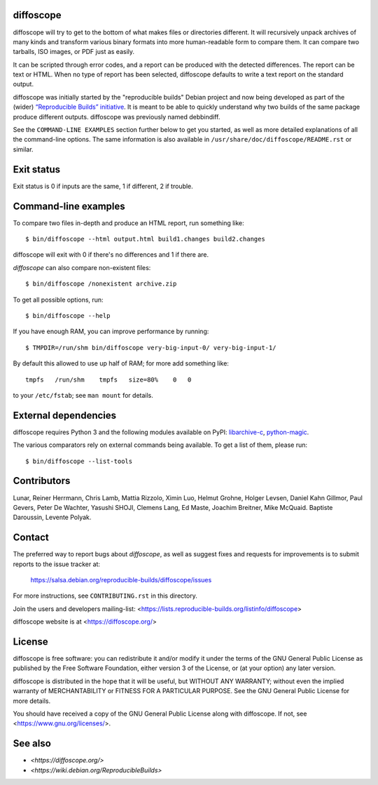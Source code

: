 diffoscope
==========

.. image:: https://badge.fury.io/py/diffoscope.svg
   :target: http://badge.fury.io/py/diffoscope

.. image:: https://jenkins.debian.net/buildStatus/icon?job=reproducible_diffoscope_from_git_master&plastic=true
  :target: https://jenkins.debian.net/job/reproducible_diffoscope_from_git

diffoscope will try to get to the bottom of what makes files or
directories different. It will recursively unpack archives of many kinds
and transform various binary formats into more human-readable form to
compare them. It can compare two tarballs, ISO images, or PDF just as
easily.

It can be scripted through error codes, and a report can be produced
with the detected differences. The report can be text or HTML.
When no type of report has been selected, diffoscope defaults
to write a text report on the standard output.

diffoscope was initially started by the "reproducible builds" Debian
project and now being developed as part of the (wider) `“Reproducible
Builds” initiative <https://reproducible-builds.org>`_.  It is meant
to be able to quickly understand why two builds of the same package
produce different outputs. diffoscope was previously named debbindiff.

See the ``COMMAND-LINE EXAMPLES`` section further below to get you
started, as well as more detailed explanations of all the command-line
options. The same information is also available in
``/usr/share/doc/diffoscope/README.rst`` or similar.

.. the below hack gets rid of the python "usage" message in favour of the the
   synopsis we manually defined in doc/$(PACKAGE).h2m.0
   .SS positional arguments:
   .\" end_of_description_header

Exit status
===========

Exit status is 0 if inputs are the same, 1 if different, 2 if trouble.

Command-line examples
=====================

To compare two files in-depth and produce an HTML report, run something like::

    $ bin/diffoscope --html output.html build1.changes build2.changes

diffoscope will exit with 0 if there's no differences and 1 if there
are.

*diffoscope* can also compare non-existent files::

    $ bin/diffoscope /nonexistent archive.zip

To get all possible options, run::

    $ bin/diffoscope --help

If you have enough RAM, you can improve performance by running::

    $ TMPDIR=/run/shm bin/diffoscope very-big-input-0/ very-big-input-1/

By default this allowed to use up half of RAM; for more add something like::

    tmpfs   /run/shm    tmpfs   size=80%    0   0

to your ``/etc/fstab``; see ``man mount`` for details.

External dependencies
=====================

diffoscope requires Python 3 and the following modules available on PyPI:
`libarchive-c <https://pypi.python.org/pypi/libarchive-c>`_,
`python-magic <https://pypi.python.org/pypi/python-magic>`_.

The various comparators rely on external commands being available. To
get a list of them, please run::

    $ bin/diffoscope --list-tools

Contributors
============

Lunar, Reiner Herrmann, Chris Lamb, Mattia Rizzolo, Ximin Luo, Helmut Grohne,
Holger Levsen, Daniel Kahn Gillmor, Paul Gevers, Peter De Wachter, Yasushi
SHOJI, Clemens Lang, Ed Maste, Joachim Breitner, Mike McQuaid. Baptiste
Daroussin, Levente Polyak.

Contact
=======

The preferred way to report bugs about *diffoscope*, as well as suggest
fixes and requests for improvements is to submit reports to the issue
tracker at:

    https://salsa.debian.org/reproducible-builds/diffoscope/issues

For more instructions, see ``CONTRIBUTING.rst`` in this directory.

Join the users and developers mailing-list:
<https://lists.reproducible-builds.org/listinfo/diffoscope>

diffoscope website is at <https://diffoscope.org/>

License
=======

diffoscope is free software: you can redistribute it and/or modify
it under the terms of the GNU General Public License as published by
the Free Software Foundation, either version 3 of the License, or
(at your option) any later version.

diffoscope is distributed in the hope that it will be useful,
but WITHOUT ANY WARRANTY; without even the implied warranty of
MERCHANTABILITY or FITNESS FOR A PARTICULAR PURPOSE.  See the
GNU General Public License for more details.

You should have received a copy of the GNU General Public License
along with diffoscope.  If not, see <https://www.gnu.org/licenses/>.

See also
========

* `<https://diffoscope.org/>`
* `<https://wiki.debian.org/ReproducibleBuilds>`
